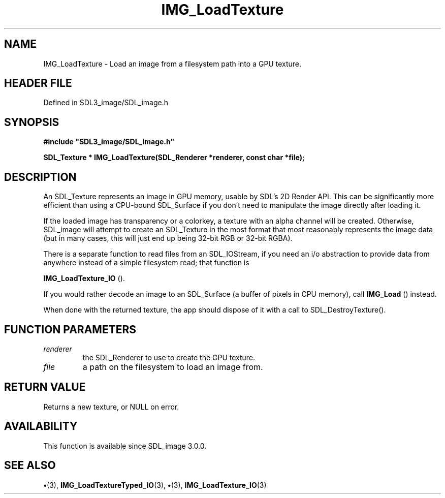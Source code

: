 .\" This manpage content is licensed under Creative Commons
.\"  Attribution 4.0 International (CC BY 4.0)
.\"   https://creativecommons.org/licenses/by/4.0/
.\" This manpage was generated from SDL_image's wiki page for IMG_LoadTexture:
.\"   https://wiki.libsdl.org/SDL_image/IMG_LoadTexture
.\" Generated with SDL/build-scripts/wikiheaders.pl
.\"  revision 3.0.0-no-vcs
.\" Please report issues in this manpage's content at:
.\"   https://github.com/libsdl-org/sdlwiki/issues/new
.\" Please report issues in the generation of this manpage from the wiki at:
.\"   https://github.com/libsdl-org/SDL/issues/new?title=Misgenerated%20manpage%20for%20IMG_LoadTexture
.\" SDL_image can be found at https://libsdl.org/projects/SDL_image
.de URL
\$2 \(laURL: \$1 \(ra\$3
..
.if \n[.g] .mso www.tmac
.TH IMG_LoadTexture 3 "SDL_image 3.0.0" "SDL_image" "SDL_image3 FUNCTIONS"
.SH NAME
IMG_LoadTexture \- Load an image from a filesystem path into a GPU texture\[char46]
.SH HEADER FILE
Defined in SDL3_image/SDL_image\[char46]h

.SH SYNOPSIS
.nf
.B #include \(dqSDL3_image/SDL_image.h\(dq
.PP
.BI "SDL_Texture * IMG_LoadTexture(SDL_Renderer *renderer, const char *file);
.fi
.SH DESCRIPTION
An SDL_Texture represents an image in GPU memory, usable by SDL's 2D Render
API\[char46] This can be significantly more efficient than using a CPU-bound
SDL_Surface if you don't need to manipulate the image directly after
loading it\[char46]

If the loaded image has transparency or a colorkey, a texture with an alpha
channel will be created\[char46] Otherwise, SDL_image will attempt to create an
SDL_Texture in the most format that most reasonably represents the image
data (but in many cases, this will just end up being 32-bit RGB or 32-bit
RGBA)\[char46]

There is a separate function to read files from an SDL_IOStream, if you
need an i/o abstraction to provide data from anywhere instead of a simple
filesystem read; that function is

.BR IMG_LoadTexture_IO
()\[char46]

If you would rather decode an image to an SDL_Surface (a buffer of pixels
in CPU memory), call 
.BR IMG_Load
() instead\[char46]

When done with the returned texture, the app should dispose of it with a
call to SDL_DestroyTexture()\[char46]

.SH FUNCTION PARAMETERS
.TP
.I renderer
the SDL_Renderer to use to create the GPU texture\[char46]
.TP
.I file
a path on the filesystem to load an image from\[char46]
.SH RETURN VALUE
Returns a new texture, or NULL on error\[char46]

.SH AVAILABILITY
This function is available since SDL_image 3\[char46]0\[char46]0\[char46]

.SH SEE ALSO
.BR \(bu (3),
.BR IMG_LoadTextureTyped_IO (3),
.BR \(bu (3),
.BR IMG_LoadTexture_IO (3)
